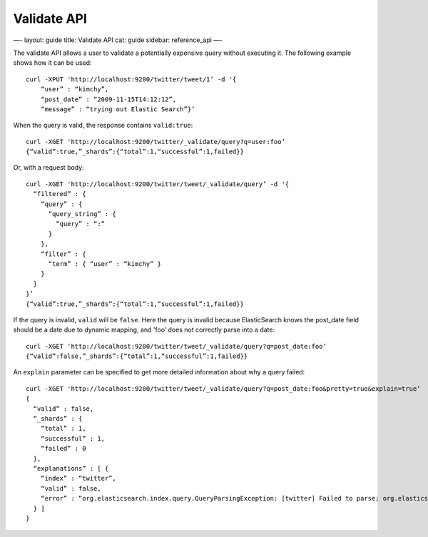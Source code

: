 
==============
 Validate API 
==============




—-
layout: guide
title: Validate API
cat: guide
sidebar: reference\_api
—-

The validate API allows a user to validate a potentially expensive query
without executing it. The following example shows how it can be used:

::

    curl -XPUT 'http://localhost:9200/twitter/tweet/1’ -d '{
        “user” : “kimchy”,
        “post_date” : “2009-11-15T14:12:12”,
        “message” : “trying out Elastic Search”}’

        

When the query is valid, the response contains ``valid:true``:

::

    curl -XGET 'http://localhost:9200/twitter/_validate/query?q=user:foo’
    {“valid”:true,”_shards”:{“total”:1,“successful”:1,failed}}

Or, with a request body:

::

    curl -XGET 'http://localhost:9200/twitter/tweet/_validate/query’ -d '{
      “filtered” : {
        “query” : {
          “query_string” : {
            “query” : “:“
          }
        },
        “filter” : {
          “term” : { “user” : “kimchy” }
        }
      }
    }’
    {“valid”:true,”_shards”:{“total”:1,“successful”:1,failed}}

If the query is invalid, ``valid`` will be ``false``. Here the query is
invalid because ElasticSearch knows the post\_date field should be a
date due to dynamic mapping, and 'foo’ does not correctly parse into a
date:

::

    curl -XGET 'http://localhost:9200/twitter/tweet/_validate/query?q=post_date:foo’
    {“valid”:false,”_shards”:{“total”:1,“successful”:1,failed}}

An ``explain`` parameter can be specified to get more detailed
information about why a query failed:

::

    curl -XGET 'http://localhost:9200/twitter/tweet/_validate/query?q=post_date:foo&pretty=true&explain=true’
    {
      “valid” : false,
      “_shards” : {
        “total” : 1,
        “successful” : 1,
        “failed” : 0
      },
      “explanations” : [ {
        “index” : “twitter”,
        “valid” : false,
        “error” : “org.elasticsearch.index.query.QueryParsingException: [twitter] Failed to parse; org.elasticsearch.ElasticSearchParseException: failed to parse date field [foo], tried both date format [dateOptionalTime], and timestamp number; java.lang.IllegalArgumentException: Invalid format: \“foo\”“
      } ]
    }




